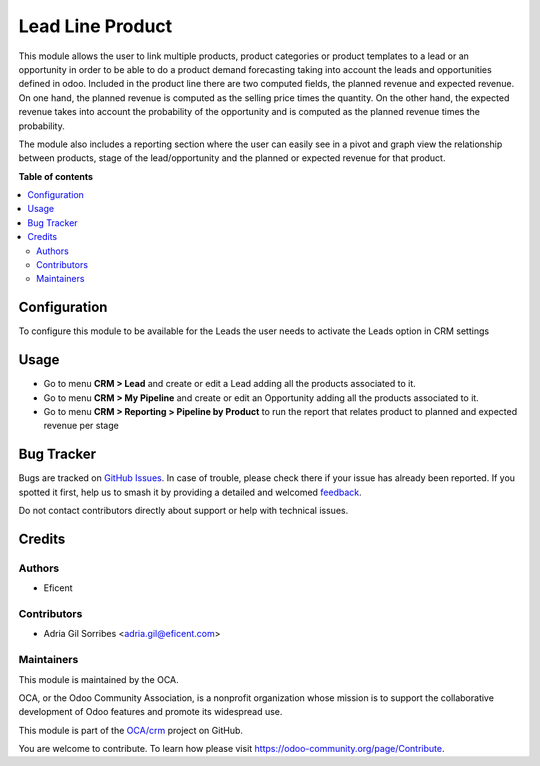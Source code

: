 =================
Lead Line Product
=================

.. 
   !!!!!!!!!!!!!!!!!!!!!!!!!!!!!!!!!!!!!!!!!!!!!!!!!!!!
   !! This file is generated by oca-gen-addon-readme !!
   !! changes will be overwritten.                   !!
   !!!!!!!!!!!!!!!!!!!!!!!!!!!!!!!!!!!!!!!!!!!!!!!!!!!!
   !! source digest: sha256:cdc44633e08642675cce37acf2023a91261530f3cda012d9e6aad69044a81619
   !!!!!!!!!!!!!!!!!!!!!!!!!!!!!!!!!!!!!!!!!!!!!!!!!!!!

.. |badge1| image:: https://img.shields.io/badge/maturity-Beta-yellow.png
    :target: https://odoo-community.org/page/development-status
    :alt: Beta
.. |badge2| image:: https://img.shields.io/badge/licence-LGPL--3-blue.png
    :target: http://www.gnu.org/licenses/lgpl-3.0-standalone.html
    :alt: License: LGPL-3
.. |badge3| image:: https://img.shields.io/badge/github-OCA%2Fcrm-lightgray.png?logo=github
    :target: https://github.com/OCA/crm/tree/12.0/crm_lead_product
    :alt: OCA/crm
.. |badge4| image:: https://img.shields.io/badge/weblate-Translate%20me-F47D42.png
    :target: https://translation.odoo-community.org/projects/crm-12-0/crm-12-0-crm_lead_product
    :alt: Translate me on Weblate
.. |badge5| image:: https://img.shields.io/badge/runboat-Try%20me-875A7B.png
    :target: https://runboat.odoo-community.org/builds?repo=OCA/crm&target_branch=12.0
    :alt: Try me on Runboat

|badge1| |badge2| |badge3| |badge4| |badge5|


This module allows the user to link multiple products, product categories or product templates to a lead or an opportunity
in order to be able to do a product demand forecasting taking into account the leads and opportunities defined in odoo.
Included in the product line there are two computed fields, the planned revenue and expected revenue. On one hand, the
planned revenue is computed as the selling price times the quantity. On the other hand, the expected revenue takes into account
the probability of the opportunity and is computed as the planned revenue times the probability.

The module also includes a reporting section where the user can easily see in a pivot and graph view the relationship
between products, stage of the lead/opportunity and the planned or expected revenue for that product.

**Table of contents**

.. contents::
   :local:

Configuration
=============


To configure this module to be available for the Leads the user needs to activate the Leads option in CRM settings

Usage
=====


* Go to menu **CRM > Lead** and create or edit a Lead adding all the products associated to it.
* Go to menu **CRM > My Pipeline** and create or edit an Opportunity adding all the products associated to it.
* Go to menu **CRM > Reporting > Pipeline by Product** to run the report that relates product to planned and expected revenue per stage

Bug Tracker
===========

Bugs are tracked on `GitHub Issues <https://github.com/OCA/crm/issues>`_.
In case of trouble, please check there if your issue has already been reported.
If you spotted it first, help us to smash it by providing a detailed and welcomed
`feedback <https://github.com/OCA/crm/issues/new?body=module:%20crm_lead_product%0Aversion:%2012.0%0A%0A**Steps%20to%20reproduce**%0A-%20...%0A%0A**Current%20behavior**%0A%0A**Expected%20behavior**>`_.

Do not contact contributors directly about support or help with technical issues.

Credits
=======

Authors
~~~~~~~

* Eficent

Contributors
~~~~~~~~~~~~


* Adria Gil Sorribes <adria.gil@eficent.com>

Maintainers
~~~~~~~~~~~

This module is maintained by the OCA.

.. image:: https://odoo-community.org/logo.png
   :alt: Odoo Community Association
   :target: https://odoo-community.org

OCA, or the Odoo Community Association, is a nonprofit organization whose
mission is to support the collaborative development of Odoo features and
promote its widespread use.

This module is part of the `OCA/crm <https://github.com/OCA/crm/tree/12.0/crm_lead_product>`_ project on GitHub.

You are welcome to contribute. To learn how please visit https://odoo-community.org/page/Contribute.
